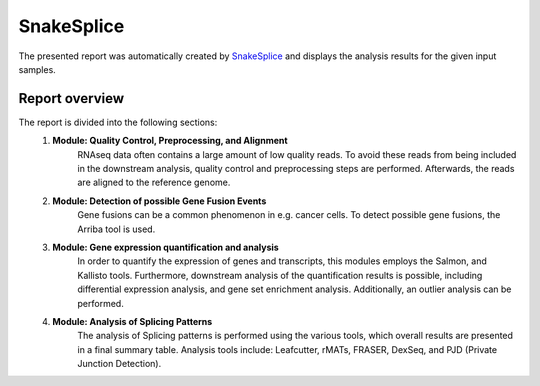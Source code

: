 SnakeSplice
~~~~~~~~~~~~~~~~~~~~~~~~~~~~~

The presented report was automatically created by
`SnakeSplice <https://github.com/KuechlerO/SnakeSplice/>`_
and displays the analysis results for the given input samples.


Report overview
----------------
The report is divided into the following sections:
	1. **Module: Quality Control, Preprocessing, and Alignment**
		RNAseq data often contains a large amount of low quality reads.
		To avoid these reads from being included in the downstream analysis,
		quality control and preprocessing steps are performed.
		Afterwards, the reads are aligned to the reference genome.

	2. **Module: Detection of possible Gene Fusion Events**
		Gene fusions can be a common phenomenon in e.g. cancer cells.
		To detect possible gene fusions, the Arriba tool is used.

	3. **Module: Gene expression quantification and analysis**
		In order to quantify the expression of genes and transcripts,
		this modules employs the Salmon, and Kallisto tools.
		Furthermore, downstream analysis of the quantification results
		is possible, including differential expression analysis,
		and gene set enrichment analysis.
		Additionally, an outlier analysis can be performed.

	4. **Module: Analysis of Splicing Patterns**
		The analysis of Splicing patterns is performed using the
		various tools, which overall results are presented in a
		final summary table.
		Analysis tools include: Leafcutter, rMATs, FRASER, DexSeq,
		and PJD (Private Junction Detection).